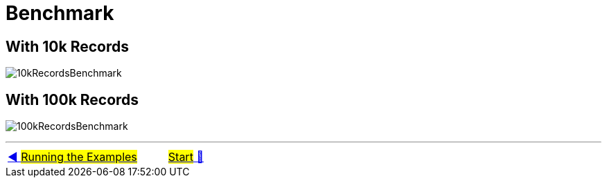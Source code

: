 = Benchmark


## With 10k Records

image:../images/performance-10k.png[10kRecordsBenchmark]

## With 100k Records

image:../images/performance-100k.png[100kRecordsBenchmark]

'''

|===
| link:16_RunningTheExamples.adoc[◀️ #Running the Examples#] &nbsp;&nbsp;&nbsp;&nbsp;&nbsp;&nbsp;&nbsp;&nbsp; link:../../README.adoc[#Start# 🔼]
|===

